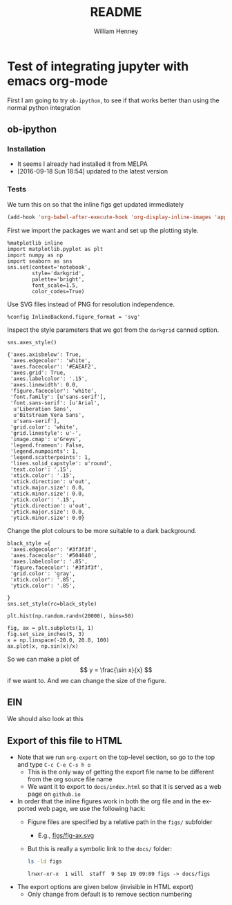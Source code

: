 * Test of integrating jupyter with emacs org-mode
:PROPERTIES:
:EXPORT_FILE_NAME: docs/index
:END:

First I am going to try =ob-ipython=, to see if that works better than using the normal python integration
** ob-ipython
*** Installation
+ It seems I already had installed it from MELPA
+ [2016-09-18 Sun 18:54] updated to the latest version
*** Tests
We turn this on so that the inline figs get updated immediately
#+BEGIN_SRC emacs-lisp
(add-hook 'org-babel-after-execute-hook 'org-display-inline-images 'append)
#+END_SRC

#+RESULTS:
| org-display-inline-images |

First we import the packages we want and set up the plotting style.
#+BEGIN_SRC ipython :session
  %matplotlib inline
  import matplotlib.pyplot as plt
  import numpy as np
  import seaborn as sns
  sns.set(context='notebook', 
          style='darkgrid', 
          palette='bright',
          font_scale=1.5,
          color_codes=True)
#+END_SRC

#+RESULTS:

Use SVG files instead of PNG for resolution independence.
#+BEGIN_SRC ipython :session
  %config InlineBackend.figure_format = 'svg'
#+END_SRC

#+RESULTS:

Inspect the style parameters that we got from the =darkgrid= canned option. 
#+BEGIN_SRC ipython :session :exports both
  sns.axes_style()
#+END_SRC

#+RESULTS:
#+begin_example
{'axes.axisbelow': True,
 'axes.edgecolor': 'white',
 'axes.facecolor': '#EAEAF2',
 'axes.grid': True,
 'axes.labelcolor': '.15',
 'axes.linewidth': 0.0,
 'figure.facecolor': 'white',
 'font.family': [u'sans-serif'],
 'font.sans-serif': [u'Arial',
  u'Liberation Sans',
  u'Bitstream Vera Sans',
  u'sans-serif'],
 'grid.color': 'white',
 'grid.linestyle': u'-',
 'image.cmap': u'Greys',
 'legend.frameon': False,
 'legend.numpoints': 1,
 'legend.scatterpoints': 1,
 'lines.solid_capstyle': u'round',
 'text.color': '.15',
 'xtick.color': '.15',
 'xtick.direction': u'out',
 'xtick.major.size': 0.0,
 'xtick.minor.size': 0.0,
 'ytick.color': '.15',
 'ytick.direction': u'out',
 'ytick.major.size': 0.0,
 'ytick.minor.size': 0.0}
#+end_example

Change the plot colours to be more suitable to a dark background. 
#+BEGIN_SRC ipython :session 
black_style ={
 'axes.edgecolor': '#3f3f3f',
 'axes.facecolor': '#504040',
 'axes.labelcolor': '.85',
 'figure.facecolor': '#3f3f3f',
 'grid.color': 'gray',
 'xtick.color': '.85',
 'ytick.color': '.85',

}
sns.set_style(rc=black_style)
#+END_SRC

#+RESULTS:

#+BEGIN_SRC ipython :session :file figs/image.svg :exports both
  plt.hist(np.random.randn(20000), bins=50)
#+END_SRC

#+RESULTS:
[[file:figs/image.svg]]

#+BEGIN_SRC ipython :session :file figs/fig-ax.svg :exports both
  fig, ax = plt.subplots(1, 1)
  fig.set_size_inches(5, 3)
  x = np.linspace(-20.0, 20.0, 100)
  ax.plot(x, np.sin(x)/x)
#+END_SRC

#+RESULTS:
[[file:figs/fig-ax.svg]]

So we can make a plot of 
\[
y = \frac{\sin x}{x}
\]
if we want to.  And we can change the size of the figure. 
 
** EIN
We should also look at this

** Export of this file to HTML
+ Note that we run =org-export= on the top-level section, so go to the top and type =C-c C-e C-s h o=
  + This is the only way of getting the export file name to be different from the org source file name
  + We want it to export to =docs/index.html= so that it is served as a web page on =github.io= 
+ In order that the inline figures work in both the org file and in the exported web page, we use the following hack:
  + Figure files are specified by a relative path in the =figs/= subfolder
    + E.g., [[file:figs/fig-ax.svg][figs/fig-ax.svg]]
  + But this is really a symbolic link to the =docs/= folder:
    #+BEGIN_SRC bash :exports both
    ls -ld figs
    #+END_SRC

    #+RESULTS:
    : lrwxr-xr-x  1 will  staff  9 Sep 19 09:09 figs -> docs/figs
+ The export options are given below (invisible in HTML export)
  + Only change from default is to remove section numbering

#+OPTIONS: ':nil *:t -:t ::t <:t H:3 \n:nil ^:t arch:headline
#+OPTIONS: author:t c:nil creator:nil d:(not "LOGBOOK") date:t e:t
#+OPTIONS: email:nil f:t inline:t num:nil p:nil pri:nil prop:nil stat:t
#+OPTIONS: tags:t tasks:t tex:t timestamp:t title:t toc:t todo:t |:t
#+TITLE: README
#+AUTHOR: William Henney
#+EMAIL: will@henney.org
#+LANGUAGE: en
#+SELECT_TAGS: export
#+EXCLUDE_TAGS: noexport
#+OPTIONS: html-link-use-abs-url:nil html-postamble:auto
#+OPTIONS: html-preamble:t html-scripts:t html-style:nil
#+OPTIONS: html5-fancy:nil tex:t
#+HTML_DOCTYPE: xhtml-strict
#+HTML_CONTAINER: div
